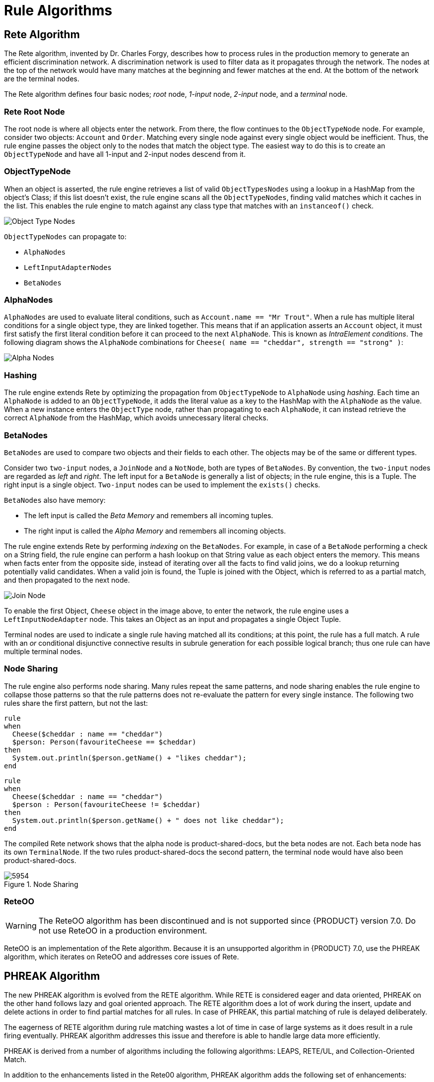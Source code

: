 [[_chap_rule_algorithms]]
= Rule Algorithms


[[_sect_rete_algorithm]]
== Rete Algorithm

The Rete algorithm, invented by Dr. Charles Forgy, describes how to process rules in the production memory to generate an efficient discrimination network. A discrimination network is used to filter data as it propagates through the network. The nodes at the top of the network would have many matches at the beginning and fewer matches at the end. At the bottom of the network are the terminal nodes.

The Rete algorithm defines four basic nodes; _root_ node, _1-input_ node, _2-input_ node, and a _terminal_ node. 

[[_the_rete_root_node]]
[float]
=== Rete Root Node

The root node is where all objects enter the network. From there, the flow continues to the `ObjectTypeNode` node. For example, consider two objects: `Account` and `Order`. Matching every single node against every single object would be inefficient. Thus, the rule engine passes the object only to the nodes that match the object type. The easiest way to do this is to create an `ObjectTypeNode` and have all 1-input and 2-input nodes descend from it.

[[_the_objecttypenode]]
[float]
=== ObjectTypeNode
When an object is asserted, the rule engine retrieves a list of valid `ObjectTypesNodes` using a lookup in a HashMap from the object’s Class; if this list doesn’t exist, the rule engine scans all the `ObjectTypeNodes`, finding valid matches which it caches in the list. This enables the rule engine to match against any class type that matches with an `instanceof()` check.

image:Object_Type_Nodes.png[]

`ObjectTypeNodes` can propagate to:

* `AlphaNodes`
* `LeftInputAdapterNodes`
*  `BetaNodes`

[[_alphanodes]]
[float]
=== AlphaNodes

`AlphaNodes` are used to evaluate literal conditions, such as `Account.name == "Mr Trout"`. When a rule has multiple literal conditions for a single object type, they are linked together. This means that if an application asserts an `Account` object, it must first satisfy the first literal condition before it can proceed to the next `AlphaNode`. This is known as _IntraElement conditions_. The following diagram shows the `AlphaNode` combinations for `Cheese( name == "cheddar", strength == "strong" )`:

image:Alpha_Nodes.png[]

[[_hashing]]
[float]
=== Hashing

The rule engine extends Rete by optimizing the propagation from `ObjectTypeNode` to `AlphaNode` using _hashing_. Each time an `AlphaNode` is added to an `ObjectTypeNode`, it adds the literal value as a key to the HashMap with the `AlphaNode` as the value. When a new instance enters the `ObjectType` node, rather than propagating to each `AlphaNode`, it can instead retrieve the correct `AlphaNode` from the HashMap, which avoids unnecessary literal checks.

[[_betanodes]]
[float]
=== BetaNodes

`BetaNodes` are used to compare two objects and their fields to each other. The objects may be of the same or different types.

Consider two `two-input` nodes, a `JoinNode` and a `NotNode`, both are types of `BetaNodes`. By convention, the `two-input` nodes  are regarded as _left_ and _right_. The left input for a `BetaNode` is generally a list of objects; in the rule engine, this is a Tuple. The right input is a single object. `Two-input` nodes can be used to implement the `exists()` checks.

`BetaNodes` also have memory:

* The left input is called the _Beta Memory_ and remembers all incoming tuples.
* The right input is called the _Alpha Memory_ and remembers all incoming objects.

The rule engine extends Rete by performing _indexing_ on the `BetaNodes`. For example, in case of a `BetaNode` performing a check on a String field, the rule engine can perform a hash lookup on that String value as each object enters the memory. This means when facts enter from the opposite side, instead of iterating over all the facts to find valid joins, we do a lookup returning potentially valid candidates. When a valid join is found, the Tuple is joined with the Object, which is referred to as a partial match, and then propagated to the next node.

image:Join_Node.png[]

To enable the first Object, `Cheese` object in the image above, to enter the network, the rule engine uses a `LeftInputNodeAdapter` node. This takes an Object as an input and propagates a single Object Tuple.

Terminal nodes are used to indicate a single rule having matched all its conditions; at this point, the rule has a full match. A rule with an _or_ conditional disjunctive connective results in subrule generation for each possible logical branch; thus one rule can have multiple terminal nodes.

[[_node_sharing]]
[float]
=== Node Sharing
The rule engine also performs node sharing. Many rules repeat the same patterns, and node sharing enables the rule engine to collapse those patterns so that the rule patterns does not re-evaluate the pattern for every single instance. The following two rules share the first pattern, but not the last:

[source, java]
----
rule
when
  Cheese($cheddar : name == "cheddar")
  $person: Person(favouriteCheese == $cheddar)
then
  System.out.println($person.getName() + "likes cheddar");
end
----
[source, java]
----
rule
when
  Cheese($cheddar : name == "cheddar")
  $person : Person(favouriteCheese != $cheddar)
then
  System.out.println($person.getName() + " does not like cheddar");
end
----

The compiled Rete network shows that the alpha node is product-shared-docs, but the beta nodes are not. Each beta node has its own `TerminalNode`. If the two rules product-shared-docs the second pattern, the terminal node would have also been product-shared-docs.

.Node Sharing
image::5954.png[]

[[_reteoo]]
[float]
=== ReteOO

[WARNING]
====
The ReteOO algorithm has been discontinued and is not supported since {PRODUCT} version 7.0. Do not use ReteOO in a production environment.
====

ReteOO is an implementation of the Rete algorithm. Because it is an unsupported algorithm in {PRODUCT} 7.0, use the PHREAK algorithm, which iterates on ReteOO and addresses core issues of Rete.

[[_phreak_algorithm]]
== PHREAK Algorithm

The new PHREAK algorithm is evolved from the RETE algorithm. While RETE is considered eager and data oriented, PHREAK on the other hand follows lazy and goal oriented approach. The RETE algorithm does a lot of work during the insert, update and delete actions in order to find partial matches for all rules. In case of PHREAK, this partial matching of rule is delayed deliberately.

The eagerness of RETE algorithm during rule matching wastes a lot of time in case of large systems as it does result in a rule firing eventually. PHREAK algorithm addresses this issue and therefore is able to handle large data more efficiently.

PHREAK is derived from a number of algorithms including the following algorithms: LEAPS, RETE/UL, and Collection-Oriented Match.

In addition to the enhancements listed in the Rete00 algorithm, PHREAK algorithm adds the following set of enhancements:

* Three layers of contextual memory: Node, Segment, and Rule memory types.
* Rule, segment, and node based linking.
* Lazy (delayed) rule evaluation.
* Stack-based evaluations with pause and resume.
* Isolated rule evaluation.
* Set-oriented propagations.

[[_rule_evaluation_with_phreak_algorithm]]
== Rule Evaluation With PHREAK Algorithm

When the rule engine starts, all the rules are unlinked. At this stage, there is no rule evaluation. The insert, update, and delete actions are queued before entering the beta network. The rule engine uses a simple heuristic--based on the rule most likely to result in firings--to calculate and select the next rule for evaluation. This delays the evaluation and firing of the other rules. When a rule has all the right input values populated, it gets linked in; a goal representing this rule is created and placed into a priority queue, which is ordered by salience. Each queue is associated with an `AgendaGroup`. The engine only evaluates rules for the active `AgendaGroup` by inspecting the queue and popping the goal for the rule with the highest salience. This means the work done shifts from the insert, update, delete phase to the `fireAllRules` phase. Only the rule for which the goal was created is evaluated, and other potential rule evaluations are delayed. While individual rules are evaluated, node sharing is still achieved through the process of segmentation.

Unlike the tuple-oriented RETE, the PHREAK propagation is collection-oriented. For the rule that is being evaluated, the engine accesses the first node and processes all queued insert, update, and delete actions. The results are added to a set, and the set is propagated to the child node. In the child node, all queued insert, update, and delete actions are processed, adding the results to the same set. Once finished, this set is propagated to the next child node and the same process repeats until it reaches the terminal node. This creates a batch process effect, which can provide performance advantages for certain rule constructs.

This linking and unlinking of rules happens through a layered bit mask system, based on network segmentation. When the rule network is built, segments are created for nodes that are product-shared-docs by the same set of rules. A rule itself is made up from a path of segments. In case a rule does not share any node with any other rule, it becomes a single segment.

A bit-mask offset is assigned to each node in the segment. Furthermore, another bit mask is assigned to each segment in the path of the rule according to these rules:

* If there is at least one input, the node's bit is set to the _on_ state.
* If each node in a segment has its bit set to the _on_ state, the segment's bit is also set to the _on_ state.
* If any node's bit is set to the _off_ state, the segment is also set to the _off_ state.
* If each segment in the path of the rule is set to the _on_ state, the rule is said to be linked in, and a goal is created to schedule the rule for evaluation.

The same bit-mask technique is used to also track dirty nodes, segments, and rules. This allows for an already linked rule to be scheduled for evaluation if it has been considered dirty since it was last evaluated. This ensures that no rule will ever evaluate partial matches.

As opposed to a single unit of memory in RETE, PHREAK has three levels of memory. This allows for much more contextual understanding during the evaluation of a rule.

[float]
[[_phreak_and_sequential_mode]]
=== PHREAK and Sequential Mode

The sequential mode is supported for the PHREAK algorithm: the `modify` and `update` rule statements are now allowed. Any rule that has not yet been evaluated will have access to data modified by the previous rules that used `modify` or `update`. This results in a more intuitive behavior of the sequential mode.

For example, consider the following rule:

[source,java]
----
rule "Rule1"
salience 100
when
   $fact : MyFact( field1 == false )
then
   System.out.println("Rule1 : " + $fact);
   $fact.setField1(true);
   update($fact);
end


rule "Rule2"
salience 95
when
    $fact : MyFact( field1 == true )
then
    System.out.println("Rule2 : " + $fact);
    update($fact);
end
----

When you insert a `MyFact` with the value `field1==false`:

* The ReteOO algorithm executes only `Rule1`.
* The PHREAK algorithm executes both `Rule1` and `Rule2`.

For more information about the sequential mode, see <<_sequential_mode>>.